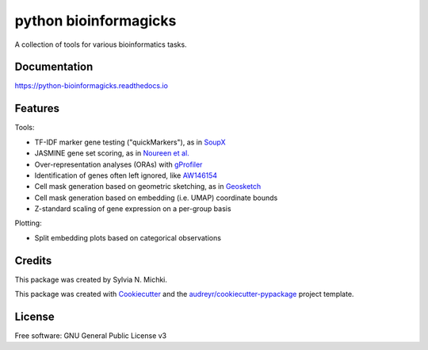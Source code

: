 ======================
python bioinformagicks
======================

A collection of tools for various bioinformatics tasks.

Documentation 
-------------

https://python-bioinformagicks.readthedocs.io

Features
--------

Tools:

* TF-IDF marker gene testing ("quickMarkers"), as in SoupX_
* JASMINE gene set scoring, as in `Noureen et al.`_
* Over-representation analyses (ORAs) with gProfiler_
* Identification of genes often left ignored, like `AW146154`_ 
* Cell mask generation based on geometric sketching, as in Geosketch_
* Cell mask generation based on embedding (i.e. UMAP) coordinate bounds
* Z-standard scaling of gene expression on a per-group basis

Plotting:

* Split embedding plots based on categorical observations

.. _SoupX: https://github.com/constantAmateur/SoupX
.. _`Noureen et al.`: https://doi.org/10.7554/eLife.71994
.. _gProfiler: https://biit.cs.ut.ee/gprofiler/gost
.. _`AW146154`: https://www.ncbi.nlm.nih.gov/gene/101835
.. _Geosketch: https://doi.org/10.1016/j.cels.2019.05.003

Credits
-------

This package was created by Sylvia N. Michki.

This package was created with Cookiecutter_ and the `audreyr/cookiecutter-pypackage`_ project template.

.. _Cookiecutter: https://github.com/audreyr/cookiecutter
.. _`audreyr/cookiecutter-pypackage`: https://github.com/audreyr/cookiecutter-pypackage

License
-------

Free software: GNU General Public License v3